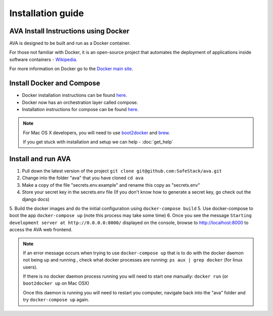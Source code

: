 Installation guide
==================

.. _install:

AVA Install Instructions using Docker
-------------------------------------

AVA is designed to be built and run as a Docker container.

For those not familiar with Docker, it is an open-source project that
automates the deployment of applications inside software containers - 
`Wikipedia <http://en.wikipedia.org/wiki/Docker_%28software%29>`_.

For more information on Docker go to the `Docker main site <https://www.docker.com/whatisdocker>`_.

Install Docker and Compose
--------------------------

* Docker installation instructions can be found `here <https://docs.docker.com/installation>`_.
* Docker now has an orchestration layer called compose. 
* Installation instructions for compose can be found `here <http://docs.docker.com/compose/install/>`_.

.. note::

   For Mac OS X developers, you will need to use `boot2docker <http://boot2docker.io/>`_ and `brew <http://brew.sh/>`_.

   If you get stuck with installation and setup we can help - :doc:`get_help`

Install and run AVA
-------------------

1. Pull down the latest version of the project ``git clone git@github.com:SafeStack/ava.git``
2. Change into the folder "ava" that you have cloned ``cd ava``
3. Make a copy of the file "secrets.env.example" and rename this copy as "secrets.env"
4. Store your secret key in the secrets.env file (If you don't know how to generate a secret key, go check out the django docs)
5. Build the docker images and do the initial configuration using ``docker-compose build``
5. Use docker-compose to boot the app ``docker-compose up`` (note this process may take some time)
6. Once you see the message ``Starting development server at http://0.0.0.0:8000/`` displayed on the console, browse to http://localhost:8000 to access the AVA web frontend.

.. note::

   If an error message occurs when trying to use ``docker-compose up`` that is to do with the docker daemon not being up and running , check what docker processes are running: ``ps aux | grep docker`` (for linux users).
   
   If there is no docker daemon process running you will need to start one manually: ``docker run`` (or ``boot2docker up`` on Mac OSX)
   
   Once this daemon is running you will need to restart you computer, navigate back into the "ava" folder and try ``docker-compose up`` again.


